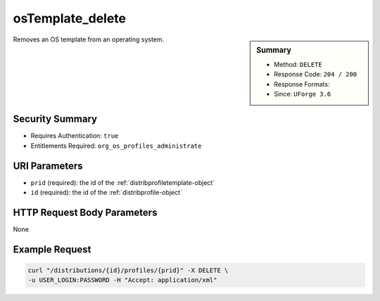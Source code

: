 .. Copyright (c) 2007-2016 UShareSoft, All rights reserved

.. _osTemplate-delete:

osTemplate_delete
-----------------

.. function:: DELETE /distributions/{id}/profiles/{prid}

.. sidebar:: Summary

	* Method: ``DELETE``
	* Response Code: ``204 / 200``
	* Response Formats: 
	* Since: ``UForge 3.6``

Removes an OS template from an operating system.

Security Summary
~~~~~~~~~~~~~~~~

* Requires Authentication: ``true``
* Entitlements Required: ``org_os_profiles_administrate``

URI Parameters
~~~~~~~~~~~~~~

* ``prid`` (required): the id of the :ref:`distribprofiletemplate-object`
* ``id`` (required): the id of the :ref:`distribprofile-object`

HTTP Request Body Parameters
~~~~~~~~~~~~~~~~~~~~~~~~~~~~

None

Example Request
~~~~~~~~~~~~~~~

.. code-block:: bash

	curl "/distributions/{id}/profiles/{prid}" -X DELETE \
	-u USER_LOGIN:PASSWORD -H "Accept: application/xml"

.. seealso::

	 * :ref:`distribprofile-object`
	 * :ref:`distribprofiletemplate-object`
	 * :ref:`appliance-object`
	 * :ref:`distribprofile-object`
	 * :ref:`osTemplate-getAll`
	 * :ref:`osTemplate-get`
	 * :ref:`osTemplatePkgs-get`
	 * :ref:`osTemplate-create`
	 * :ref:`osTemplate-update`
